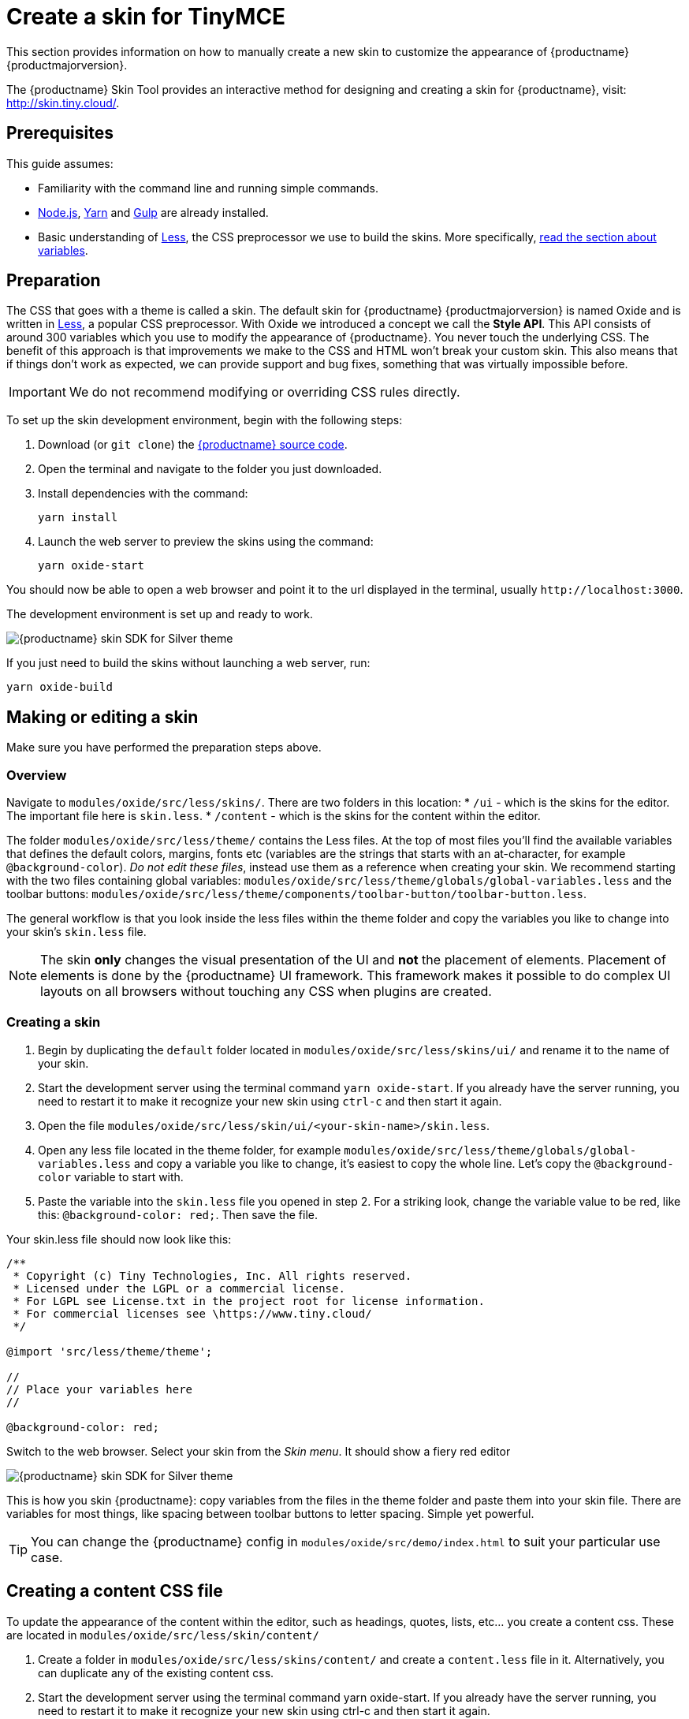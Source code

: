 = Create a skin for TinyMCE
:description: Introducing skin creation, less and icon modification.
:description_short: Introducing skin creation.
:keywords: create creator skin icon
:title_nav: Create a skin

This section provides information on how to manually create a new skin to customize the appearance of {productname} {productmajorversion}.

The {productname} Skin Tool provides an interactive method for designing and creating a skin for {productname}, visit: http://skin.tiny.cloud/[http://skin.tiny.cloud/].

== Prerequisites

This guide assumes:

* Familiarity with the command line and running simple commands.
* https://nodejs.org/en/[Node.js], https://yarnpkg.com/en/[Yarn] and https://gulpjs.com[Gulp] are already installed.
* Basic understanding of http://lesscss.org[Less], the CSS preprocessor we use to build the skins. More specifically, http://lesscss.org/features/#variables-feature[read the section about variables].

== Preparation

The CSS that goes with a theme is called a skin. The default skin for {productname} {productmajorversion} is named Oxide and is written in http://lesscss.org[Less], a popular CSS preprocessor. With Oxide we introduced a concept we call the *Style API*. This API consists of around 300 variables which you use to modify the appearance of {productname}. You never touch the underlying CSS. The benefit of this approach is that improvements we make to the CSS and HTML won't break your custom skin. This also means that if things don't work as expected, we can provide support and bug fixes, something that was virtually impossible before.

IMPORTANT: We do not recommend modifying or overriding CSS rules directly.

To set up the skin development environment, begin with the following steps:

. Download (or `git clone`) the https://github.com/tinymce/tinymce[{productname} source code].
. Open the terminal and navigate to the folder you just downloaded.
. Install dependencies with the command:
+
[source, sh]
----
yarn install
----

. Launch the web server to preview the skins using the command:
+
[source, sh]
----
yarn oxide-start
----

You should now be able to open a web browser and point it to the url displayed in the terminal, usually `+http://localhost:3000+`.

The development environment is set up and ready to work.

image::{baseurl}/images/SDKforsilver.png[{productname} skin SDK for Silver theme]

If you just need to build the skins without launching a web server, run:

[source, sh]
----
yarn oxide-build
----

== Making or editing a skin

Make sure you have performed the preparation steps above.

=== Overview

Navigate to `modules/oxide/src/less/skins/`. There are two folders in this location:
* `/ui` - which is the skins for the editor. The important file here is `skin.less`.
* `/content` - which is the skins for the content within the editor.

The folder `modules/oxide/src/less/theme/` contains the Less files. At the top of most files you'll find the available variables that defines the default colors, margins, fonts etc (variables are the strings that starts with an at-character, for example `@background-color`). _Do not edit these files_, instead use them as a reference when creating your skin. We recommend starting with the two files containing global variables: `modules/oxide/src/less/theme/globals/global-variables.less` and the toolbar buttons: `modules/oxide/src/less/theme/components/toolbar-button/toolbar-button.less`.

The general workflow is that you look inside the less files within the theme folder and copy the variables you like to change into your skin's `skin.less` file.

NOTE: The skin *only* changes the visual presentation of the UI and *not* the placement of elements. Placement of elements is done by the {productname} UI framework. This framework makes it possible to do complex UI layouts on all browsers without touching any CSS when plugins are created.

=== Creating a skin

. Begin by duplicating the `default` folder located in `modules/oxide/src/less/skins/ui/` and rename it to the name of your skin.
. Start the development server using the terminal command `yarn oxide-start`. If you already have the server running, you need to restart it to make it recognize your new skin using `ctrl-c` and then start it again.
. Open the file `modules/oxide/src/less/skin/ui/<your-skin-name>/skin.less`.
. Open any less file located in the theme folder, for example `modules/oxide/src/less/theme/globals/global-variables.less` and copy a variable you like to change, it's easiest to copy the whole line. Let's copy the `@background-color` variable to start with.
. Paste the variable into the `skin.less` file you opened in step 2. For a striking look, change the variable value to be red, like this: `@background-color: red;`. Then save the file.

Your skin.less file should now look like this:

```
/**
 * Copyright (c) Tiny Technologies, Inc. All rights reserved.
 * Licensed under the LGPL or a commercial license.
 * For LGPL see License.txt in the project root for license information.
 * For commercial licenses see \https://www.tiny.cloud/
 */

@import 'src/less/theme/theme';

//
// Place your variables here
//

@background-color: red;
```
Switch to the web browser. Select your skin from the _Skin menu_. It should show a fiery red editor

image::{baseurl}/images/SDKforsilverCustomExample.png[{productname} skin SDK for Silver theme]

This is how you skin {productname}: copy variables from the files in the theme folder and paste them into your skin file. There are variables for most things, like spacing between toolbar buttons to letter spacing. Simple yet powerful.

TIP: You can change the {productname} config in `modules/oxide/src/demo/index.html` to suit your particular use case.

== Creating a content CSS file

To update the appearance of the content within the editor, such as headings, quotes, lists, etc... you create a content css. These are located in `modules/oxide/src/less/skin/content/`

. Create a folder in `modules/oxide/src/less/skins/content/` and create a `content.less` file in it. Alternatively, you can duplicate any of the existing content css.
. Start the development server using the terminal command yarn oxide-start. If you already have the server running, you need to restart it to make it recognize your new skin using ctrl-c and then start it again.
. Add the relevant element selectors for the desired use case such as `h1` to `h6`, `a`, `blockquote`, `code`, `table`, etc...

== Moving the skin into TinyMCE

. Copy the skin and/or content CSS from `modules/oxide/build/skins/` to the corresponding folders in your production {productname} folder.
. Update the {productname} init function with the xref:configure/editor-appearance.adoc#skin[skin] option and/or the xref:configure/content-appearance.adoc#content_css[content_css] option.

For more information on how to specify the location of the skin file, see xref:configure/editor-appearance.adoc#skin_url[this] section.

== Modifying the icons

For information on adding custom icons, see: xref:advanced/creating-an-icon-pack.adoc[Create an icon pack for {productname}].
